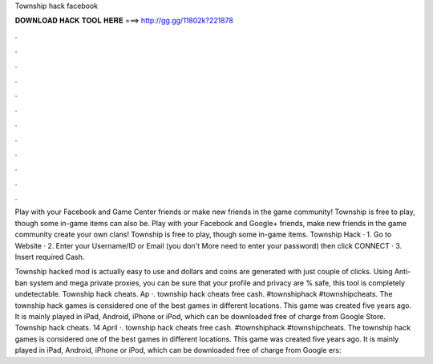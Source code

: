 Township hack facebook



𝐃𝐎𝐖𝐍𝐋𝐎𝐀𝐃 𝐇𝐀𝐂𝐊 𝐓𝐎𝐎𝐋 𝐇𝐄𝐑𝐄 ===> http://gg.gg/11802k?221878



.



.



.



.



.



.



.



.



.



.



.



.

Play with your Facebook and Game Center friends or make new friends in the game community! Township is free to play, though some in-game items can also be. Play with your Facebook and Google+ friends, make new friends in the game community create your own clans! Township is free to play, though some in-game items. Township Hack · 1. Go to Website · 2. Enter your Username/ID or Email (you don't More need to enter your password) then click CONNECT · 3. Insert required Cash.

Township hacked mod is actually easy to use and dollars and coins are generated with just couple of clicks. Using Anti-ban system and mega private proxies, you can be sure that your profile and privacy are % safe, this tool is completely undetectable. Township hack cheats. Ap ·. township hack cheats free cash. #townshiphack #townshipcheats. The township hack games is considered one of the best games in different locations. This game was created five years ago. It is mainly played in iPad, Android, iPhone or iPod, which can be downloaded free of charge from Google Store. Township hack cheats. 14 April ·. township hack cheats free cash. #townshiphack #townshipcheats. The township hack games is considered one of the best games in different locations. This game was created five years ago. It is mainly played in iPad, Android, iPhone or iPod, which can be downloaded free of charge from Google ers: 

